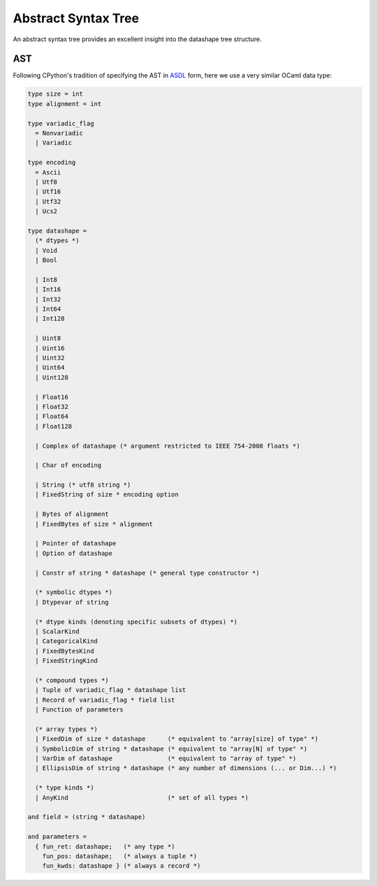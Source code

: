 .. meta::
   :robots: index,follow
   :description: libndtypes abstract syntax tree
   :keywords: libndtypes, datashape, ast

.. sectionauthor:: Stefan Krah <skrah at bytereef.org>


====================
Abstract Syntax Tree
====================

An abstract syntax tree provides an excellent insight into the datashape
tree structure.


AST
---

Following CPython's tradition of specifying the AST in
`ASDL <https://github.com/python/cpython/blob/master/Parser/Python.asdl>`_
form, here we use a very similar OCaml data type:

.. code-block:: ocaml

   type size = int
   type alignment = int

   type variadic_flag
     = Nonvariadic
     | Variadic

   type encoding
     = Ascii
     | Utf8
     | Utf16
     | Utf32
     | Ucs2

   type datashape =
     (* dtypes *)
     | Void
     | Bool

     | Int8
     | Int16
     | Int32
     | Int64
     | Int128

     | Uint8
     | Uint16
     | Uint32
     | Uint64
     | Uint128

     | Float16
     | Float32
     | Float64
     | Float128

     | Complex of datashape (* argument restricted to IEEE 754-2008 floats *)

     | Char of encoding

     | String (* utf8 string *)
     | FixedString of size * encoding option

     | Bytes of alignment
     | FixedBytes of size * alignment

     | Pointer of datashape
     | Option of datashape

     | Constr of string * datashape (* general type constructor *)
   
     (* symbolic dtypes *)
     | Dtypevar of string
   
     (* dtype kinds (denoting specific subsets of dtypes) *)
     | ScalarKind
     | CategoricalKind
     | FixedBytesKind
     | FixedStringKind
   
     (* compound types *)
     | Tuple of variadic_flag * datashape list
     | Record of variadic_flag * field list
     | Function of parameters
   
     (* array types *)
     | FixedDim of size * datashape      (* equivalent to "array[size] of type" *)
     | SymbolicDim of string * datashape (* equivalent to "array[N] of type" *)
     | VarDim of datashape               (* equivalent to "array of type" *)
     | EllipsisDim of string * datashape (* any number of dimensions (... or Dim...) *)

     (* type kinds *)
     | AnyKind                           (* set of all types *)
   
   and field = (string * datashape)
   
   and parameters =
     { fun_ret: datashape;   (* any type *)
       fun_pos: datashape;   (* always a tuple *)
       fun_kwds: datashape } (* always a record *)
   


